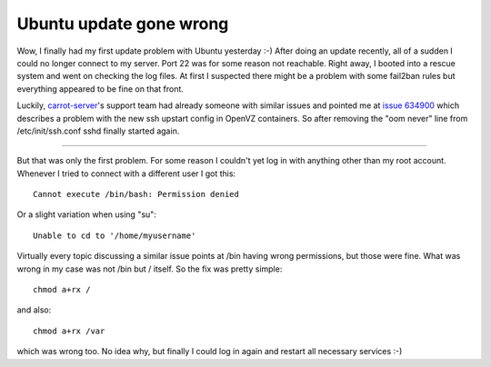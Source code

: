 Ubuntu update gone wrong
========================

Wow, I finally had my first update problem with Ubuntu yesterday :-) After
doing an update recently, all of a sudden I could no longer connect to my
server. Port 22 was for some reason not reachable. Right away, I booted into a
rescue system and went on checking the log files. At first I suspected there
might be a problem with some fail2ban rules but everything appeared to be fine
on that front.

Luckily, `carrot-server`_'s support team had already someone with similar
issues and pointed me at `issue 634900`_ which describes a problem with the
new ssh upstart config in OpenVZ containers. So after removing the "oom never"
line from /etc/init/ssh.conf sshd finally started again.

-----------------------

But that was only the first problem. For some reason I couldn't yet log in
with anything other than my root account. Whenever I tried to connect with a
different user I got this::
    
    Cannot execute /bin/bash: Permission denied

Or a slight variation when using "su"::
    
    Unable to cd to '/home/myusername'

Virtually every topic discussing a similar issue points at /bin having wrong
permissions, but those were fine. What was wrong in my case was not /bin but /
itself. So the fix was pretty simple::
    
    chmod a+rx /

and also::
    
    chmod a+rx /var

which was wrong too. No idea why, but finally I could log in again and
restart all necessary services :-)


.. _issue 634900: https://bugs.launchpad.net/ubuntu/+source/upstart/+bug/634900
.. _carrot-server: http://www.carrot-server.com
